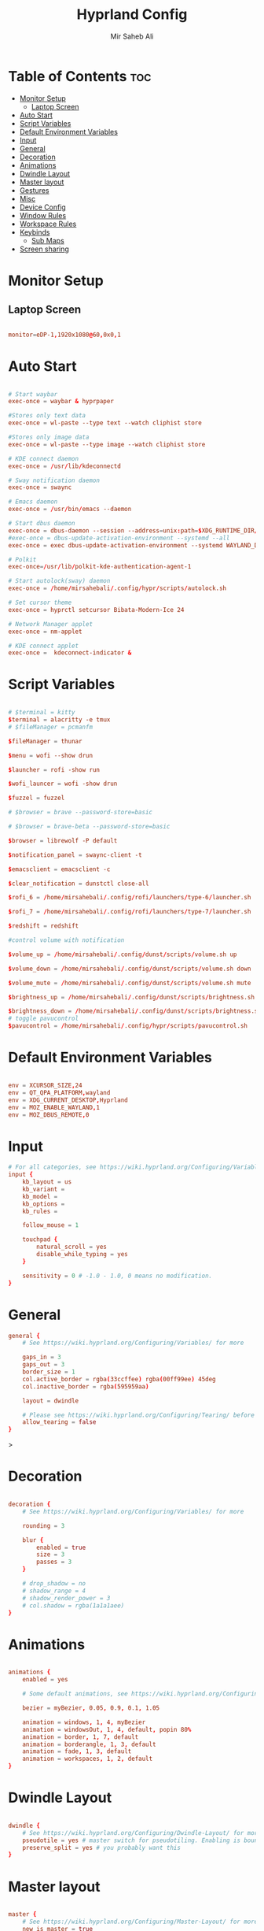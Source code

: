 #+TITLE: Hyprland Config
#+AUTHOR: Mir Saheb Ali
#+STARTUP: showeverything
#+OPTIONS: toc:4
#+PROPERTY: header-args:conf :tangle hyprland.conf

* Table of Contents :toc:
- [[#monitor-setup][Monitor Setup]]
  - [[#laptop-screen][Laptop Screen]]
- [[#auto-start][Auto Start]]
- [[#script-variables][Script Variables]]
- [[#default-environment-variables][Default Environment Variables]]
- [[#input][Input]]
- [[#general][General]]
- [[#decoration][Decoration]]
- [[#animations][Animations]]
- [[#dwindle-layout][Dwindle Layout]]
- [[#master-layout][Master layout]]
- [[#gestures][Gestures]]
- [[#misc][Misc]]
- [[#device-config][Device Config]]
- [[#window-rules][Window Rules]]
- [[#workspace-rules][Workspace Rules]]
- [[#keybinds][Keybinds]]
  - [[#sub-maps][Sub Maps]]
- [[#screen-sharing][Screen sharing]]

* Monitor Setup
** Laptop Screen
#+begin_src conf 

monitor=eDP-1,1920x1080@60,0x0,1

#+end_src

* Auto Start

#+begin_src conf 

# Start waybar
exec-once = waybar & hyprpaper 

#Stores only text data
exec-once = wl-paste --type text --watch cliphist store 

#Stores only image data
exec-once = wl-paste --type image --watch cliphist store 

# KDE connect daemon
exec-once = /usr/lib/kdeconnectd

# Sway notification daemon
exec-once = swaync

# Emacs daemon
exec-once = /usr/bin/emacs --daemon

# Start dbus daemon
exec-once = dbus-daemon --session --address=unix:path=$XDG_RUNTIME_DIR/bus
#exec-once = dbus-update-activation-environment --systemd --all
exec-once = exec dbus-update-activation-environment --systemd WAYLAND_DISPLAY XDG_CURRENT_DESKTOP=Hyprland

# Polkit
exec-once=/usr/lib/polkit-kde-authentication-agent-1

# Start autolock(sway) daemon
exec-once = /home/mirsahebali/.config/hypr/scripts/autolock.sh 

# Set cursor theme
exec-once = hyprctl setcursor Bibata-Modern-Ice 24

# Network Manager applet
exec-once = nm-applet

# KDE connect applet
exec-once =  kdeconnect-indicator &

#+end_src

* Script Variables
#+begin_src conf

# $terminal = kitty
$terminal = alacritty -e tmux
# $fileManager = pcmanfm

$fileManager = thunar

$menu = wofi --show drun

$launcher = rofi -show run

$wofi_launcer = wofi -show drun

$fuzzel = fuzzel

# $browser = brave --password-store=basic

# $browser = brave-beta --password-store=basic

$browser = librewolf -P default

$notification_panel = swaync-client -t

$emacsclient = emacsclient -c

$clear_notification = dunstctl close-all

$rofi_6 = /home/mirsahebali/.config/rofi/launchers/type-6/launcher.sh

$rofi_7 = /home/mirsahebali/.config/rofi/launchers/type-7/launcher.sh

$redshift = redshift

#control volume with notification

$volume_up = /home/mirsahebali/.config/dunst/scripts/volume.sh up

$volume_down = /home/mirsahebali/.config/dunst/scripts/volume.sh down

$volume_mute = /home/mirsahebali/.config/dunst/scripts/volume.sh mute

$brightness_up = /home/mirsahebali/.config/dunst/scripts/brightness.sh up

$brightness_down = /home/mirsahebali/.config/dunst/scripts/brightness.sh down
# toggle pavucontrol
$pavucontrol = /home/mirsahebali/.config/hypr/scripts/pavucontrol.sh
#+end_src

* Default Environment Variables
#+begin_src conf

env = XCURSOR_SIZE,24
env = QT_QPA_PLATFORM,wayland
env = XDG_CURRENT_DESKTOP,Hyprland
env = MOZ_ENABLE_WAYLAND,1
env = MOZ_DBUS_REMOTE,0

#+end_src

* Input
#+begin_src conf
# For all categories, see https://wiki.hyprland.org/Configuring/Variables/
input {
    kb_layout = us
    kb_variant =
    kb_model =
    kb_options =
    kb_rules =

    follow_mouse = 1

    touchpad {
        natural_scroll = yes
        disable_while_typing = yes
    }

    sensitivity = 0 # -1.0 - 1.0, 0 means no modification.
}
#+end_src

* General 
#+begin_src conf
general {
    # See https://wiki.hyprland.org/Configuring/Variables/ for more

    gaps_in = 3
    gaps_out = 3
    border_size = 1
    col.active_border = rgba(33ccffee) rgba(00ff99ee) 45deg
    col.inactive_border = rgba(595959aa)

    layout = dwindle

    # Please see https://wiki.hyprland.org/Configuring/Tearing/ before you turn this on
    allow_tearing = false
}

#+end_src>

* Decoration
#+begin_src conf

decoration {
    # See https://wiki.hyprland.org/Configuring/Variables/ for more

    rounding = 3

    blur {
        enabled = true
        size = 3
        passes = 3
    }

    # drop_shadow = no
    # shadow_range = 4
    # shadow_render_power = 3
    # col.shadow = rgba(1a1a1aee)
}
#+end_src

* Animations

#+begin_src conf

animations {
    enabled = yes

    # Some default animations, see https://wiki.hyprland.org/Configuring/Animations/ for more

    bezier = myBezier, 0.05, 0.9, 0.1, 1.05

    animation = windows, 1, 4, myBezier
    animation = windowsOut, 1, 4, default, popin 80%
    animation = border, 1, 7, default
    animation = borderangle, 1, 3, default
    animation = fade, 1, 3, default
    animation = workspaces, 1, 2, default
}
#+end_src

* Dwindle Layout

#+begin_src conf

dwindle {
    # See https://wiki.hyprland.org/Configuring/Dwindle-Layout/ for more
    pseudotile = yes # master switch for pseudotiling. Enabling is bound to mainMod + P in the keybinds section below
    preserve_split = yes # you probably want this
}

#+end_src

* Master layout


#+begin_src conf

master {
    # See https://wiki.hyprland.org/Configuring/Master-Layout/ for more
    new_is_master = true
}
#+end_src

* Gestures

#+begin_src conf

gestures {
    # See https://wiki.hyprland.org/Configuring/Variables/ for more
    workspace_swipe = on
}
#+end_src

* Misc

#+begin_src conf

misc {
    # See https://wiki.hyprland.org/Configuring/Variables/ for more
    force_default_wallpaper = 0 # Set to 0 to disable the anime mascot wallpapers
    vfr = true
}
#+end_src

* Device Config

#+begin_src conf

# Example per-device config
# See https://wiki.hyprland.org/Configuring/Keywords/#executing for more
device:epic-mouse-v1 {
    sensitivity = 0.5
}
#+end_src>

* Window Rules

#+begin_src conf

# Example windowrule v1
# windowrule = float, ^(kitty)$
# Example windowrule v2
# windowrulev2 = float,class:^(kitty)$,title:^(kitty)$
# See https://wiki.hyprland.org/Configuring/Window-Rules/ for more
 
windowrulev2 = nomaximizerequest, class:.* # You'll probably like this.

windowrulev2 = float,class:^(org.kde.systemmonitor)$,title:(System Activity)

windowrulev2 = float,class:(pavucontrol)

#windowrulev2 = float,class:(Alacritty)

#+end_src

* Workspace Rules

#+begin_src conf

workspace=1,bordersize:2,persistent:true

workspace=2,bordersize:2,persistent:true

workspace=3,bordersize:2,persistent:true

workspace=4,bordersize:2,persistent:true

workspace=5,bordersize:2,persistent:true

workspace=6,bordersize:2,persistent:true

workspace=7,bordersize:2,persistent:true

workspace=8,bordersize:2,persistent:true

workspace=9,bordersize:2,persistent:true

#+end_src

# See https://wiki.hyprland.org/Configuring/Keywords/ for more
* Keybinds
#+begin_src conf

$mainMod = super
$altMod = ALT
# Example binds, see https://wiki.hyprland.org/Configuring/Binds/ for more

bind = $mainMod, RETURN, exec, $terminal
bind = $mainMod $altMod, RETURN, exec, kitty -1
bind = $mainMod SHIFT, U, exec, $pavucontrol
bind = $mainMod SHIFT, RETURN, exec, $emacsclient
bind = $mainMod, N, exec, $notification_panel
bind = $mainMod, Q, killactive,
bind = $mainMod SHIFT, Q, exit,
bind = $mainMod, E, exec, $fileManager
bind = $mainMod SHIFT, V, togglefloating,
bind = $mainMod, SPACE , exec, $rofi_6
bind = $mainMod, P, pseudo, # dwindle
bind = $mainMod SHIFT, ENTER,  exec,  emacsclient -c
bind = $mainMod SHIFT, E, exec, emacs
bind = $mainMod, T, togglesplit, # dwindle
bind = $mainMod, W, exec, $browser # start brave
bind = $mainMod $altMod, L, exec, /home/mirsahebali/.config/hypr/scripts/lock.sh
bind = $mainMod, V, exec, cliphist list | wofi --dmenu | cliphist decode | wl-copy
bind = $mainMod, minus, exec, /home/mirsahebali/.config/hypr/scripts/toggle_waybar.sh
bind = $mainMod $altMod, m, exec, librewolf -P Music youtube.com
bind = $mainMod, U, exec, dunstctl close-all
bind = $mainMod, O, exec, [workspace 7] okular
bind = $mainMod SHIFT, R,exec, [workspace 6] fluent-reader
#bind = $mainMod $altMod,RETURN, exec, alacritty 
# Run Project Manager

bind = $mainMod SHIFT, SPACE, exec, /home/mirsahebali/dots/hypr/scripts/projectr.sh

bind = $mainMod $altMod SHIFT, SPACE, exec, alacritty -e nvim ~/projects.txt

# Toggle NightLight

bind = $mainMod, X, exec, /home/mirsahebali/.config/hypr/scripts/redshift.sh

# Move focus with mainMod + arrow keys
bind =, XF86AudioRaiseVolume, exec , $volume_up
bind =, XF86AudioLowerVolume, exec , $volume_down
bind =, XF86AudioMute, exec, $volume_mute
bind = ,XF86MonBrightnessUp, exec, $brightness_up
# Stop decreasing brightness after a certain low
bind = ,XF86MonBrightnessDown, exec, $brightness_down

# Focus window keys
bind = $mainMod, H, movefocus, l
bind = $mainMod, L, movefocus, r
bind = $mainMod, J, movefocus, u
bind = $mainMod, K, movefocus, d

# Switch workspaces with mainMod + [0-9]
bind = $mainMod, 1, workspace, 1
bind = $mainMod, 2, workspace, 2
bind = $mainMod, 3, workspace, 3
bind = $mainMod, 4, workspace, 4
bind = $mainMod, 5, workspace, 5
bind = $mainMod, 6, workspace, 6
bind = $mainMod, 7, workspace, 7
bind = $mainMod, 8, workspace, 8
bind = $mainMod, 9, workspace, 9
bind = $mainMod, 0, workspace, 10

# Move active window to a workspace with mainMod + SHIFT + [0-9]
bind = $mainMod SHIFT, 1, movetoworkspace, 1
bind = $mainMod SHIFT, 2, movetoworkspace, 2
bind = $mainMod SHIFT, 3, movetoworkspace, 3
bind = $mainMod SHIFT, 4, movetoworkspace, 4
bind = $mainMod SHIFT, 5, movetoworkspace, 5
bind = $mainMod SHIFT, 6, movetoworkspace, 6
bind = $mainMod SHIFT, 7, movetoworkspace, 7
bind = $mainMod SHIFT, 8, movetoworkspace, 8
bind = $mainMod SHIFT, 9, movetoworkspace, 9
bind = $mainMod SHIFT, 0, movetoworkspace, 9

# Example special workspace (scratchpad)

bind = $mainMod, S, togglespecialworkspace, magic
bind = $mainMod SHIFT, S, movetoworkspace, special:magic
bind = $mainMod $altMod, 1, togglespecialworkspace, Isagi
bind = $mainMod $altMod SHIFT, 1, movetoworkspace, special:Isagi
bind = $mainMod $altMod, 2, togglespecialworkspace, Eren
bind = $mainMod $altMod SHIFT, 2, movetoworkspace, special:Eren
bind = $mainMod $altMod, 3, togglespecialworkspace, Hypr
bind = $mainMod $altMod SHIFT, 3, movetoworkspace, special:Hypr
bind = $mainMod $altMod, 4, togglespecialworkspace, Mikasa
bind = $mainMod $altMod SHIFT, 4, movetoworkspace, special:Mikasa
bind = $mainMod $altMod, 5, togglespecialworkspace, Tanjiro
bind = $mainMod $altMod SHIFT, 5, movetoworkspace, special:Tanjiro


# Scroll through existing workspaces with mainMod + scroll

# Default workspace switching

# Dynamic binding of switching of workspace on left and right movement

bind = $mainMod SHIFT, L ,exec , /home/mirsahebali/.config/hypr/scripts/next_workspace.sh
bind = $mainMod SHIFT, H ,exec , /home/mirsahebali/.config/hypr/scripts/prev_workspace.sh

# bind = $mainMod SHIFT, L , workspace, e+1
# bind = $mainMod SHIFT, H, workspace, e-1

#
# Move/resize windows with mainMod + LMB/RMB and dragging
bindm = $mainMod, mouse:272, movewindow
bindm = $mainMod, mouse:273, resizewindow
#+end_src

** Sub Maps
#+begin_src conf
# will switch to a submap called resize
bind=$mainMod,R,submap,resize

# will start a submap called "resize"
submap=resize

# sets repeatable binds for resizing the active window

binde=,L,resizeactive,20 0

binde=,H,resizeactive,-20 0

binde=,J,resizeactive,0 -20

binde=,K,resizeactive,0 20
# Open the configuration file in emacs
binde=,C,exec, emacsclient -c ~/.config/hypr/config.org
# Open RSS Reader

# use reset to go back to the global submap
bind=,escape,submap,reset
# use reset to go back to the global submap
bind=,X,submap,reset

# will reset the submap, meaning end the current one and return to the global one
submap=reset

# keybinds further down will be global again...

# Submaps for notes
bind=$mainMod SHIFT,N, submap, notes

submap=notes

binde=,W, exec, emacsclient -c ~/org/sem-4/4-week-plan.org

bind=,X,submap,reset

submap=reset

#+end_src
* Screen sharing
#+begin_src conf

windowrulev2 = opacity 0.0 override 0.0 override,class:^(xwaylandvideobridge)$
windowrulev2 = noanim,class:^(xwaylandvideobridge)$
windowrulev2 = nofocus,class:^(xwaylandvideobridge)$
windowrulev2 = noinitialfocus,class:^(xwaylandvideobridge)$

#+end_src
